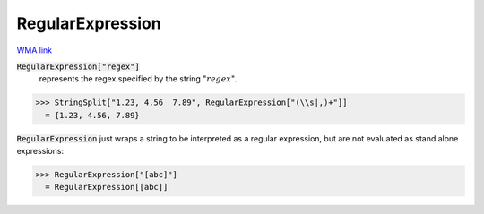 RegularExpression
=================

`WMA link <https://reference.wolfram.com/language/ref/RegularExpression.html>`_


:code:`RegularExpression["regex"]`
    represents the regex specified by the string ":math:`regex`".





>>> StringSplit["1.23, 4.56  7.89", RegularExpression["(\\s|,)+"]]
  = {1.23, 4.56, 7.89}

:code:`RegularExpression`  just wraps a string to be interpreted as a regular expression, but are not evaluated as stand alone expressions:

>>> RegularExpression["[abc]"]
  = RegularExpression[[abc]]
